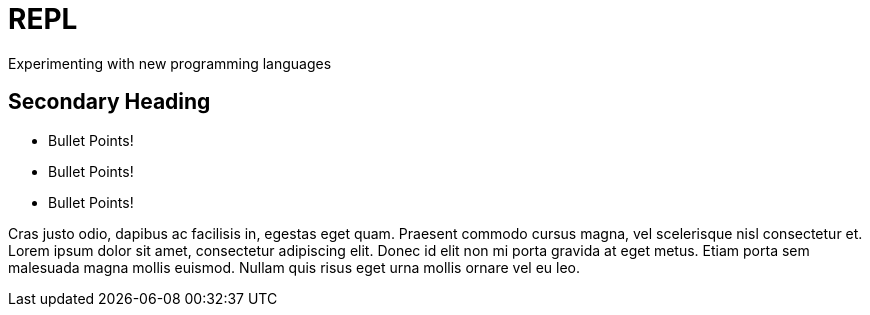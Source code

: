 = REPL

Experimenting with new programming languages

== Secondary Heading

- Bullet Points!
- Bullet Points!
- Bullet Points!

Cras justo odio, dapibus ac facilisis in, egestas eget quam. Praesent commodo cursus magna, vel scelerisque nisl consectetur et. Lorem ipsum dolor sit amet, consectetur adipiscing elit. Donec id elit non mi porta gravida at eget metus. Etiam porta sem malesuada magna mollis euismod. Nullam quis risus eget urna mollis ornare vel eu leo.
